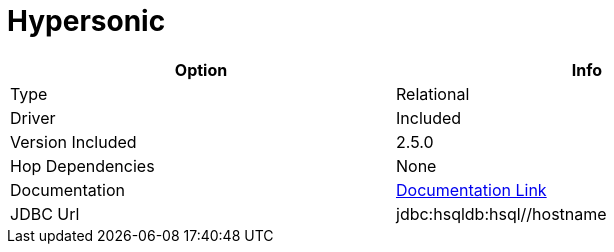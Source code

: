 [[database-plugins-hypersonic]]
:documentationPath: /plugins/databases/
:language: en_US
:page-alternativeEditUrl: https://github.com/apache/incubator-hop/edit/master/plugins/databases/hypersonic/src/main/doc/hypersonic.adoc
= Hypersonic

[width="90%", cols="2*", options="header"]
|===
| Option | Info
|Type | Relational
|Driver | Included
|Version Included | 2.5.0
|Hop Dependencies | None
|Documentation | http://hsqldb.org/doc/2.0/guide/dbproperties-chapt.html[Documentation Link]
|JDBC Url | jdbc:hsqldb:hsql//hostname 
|===

